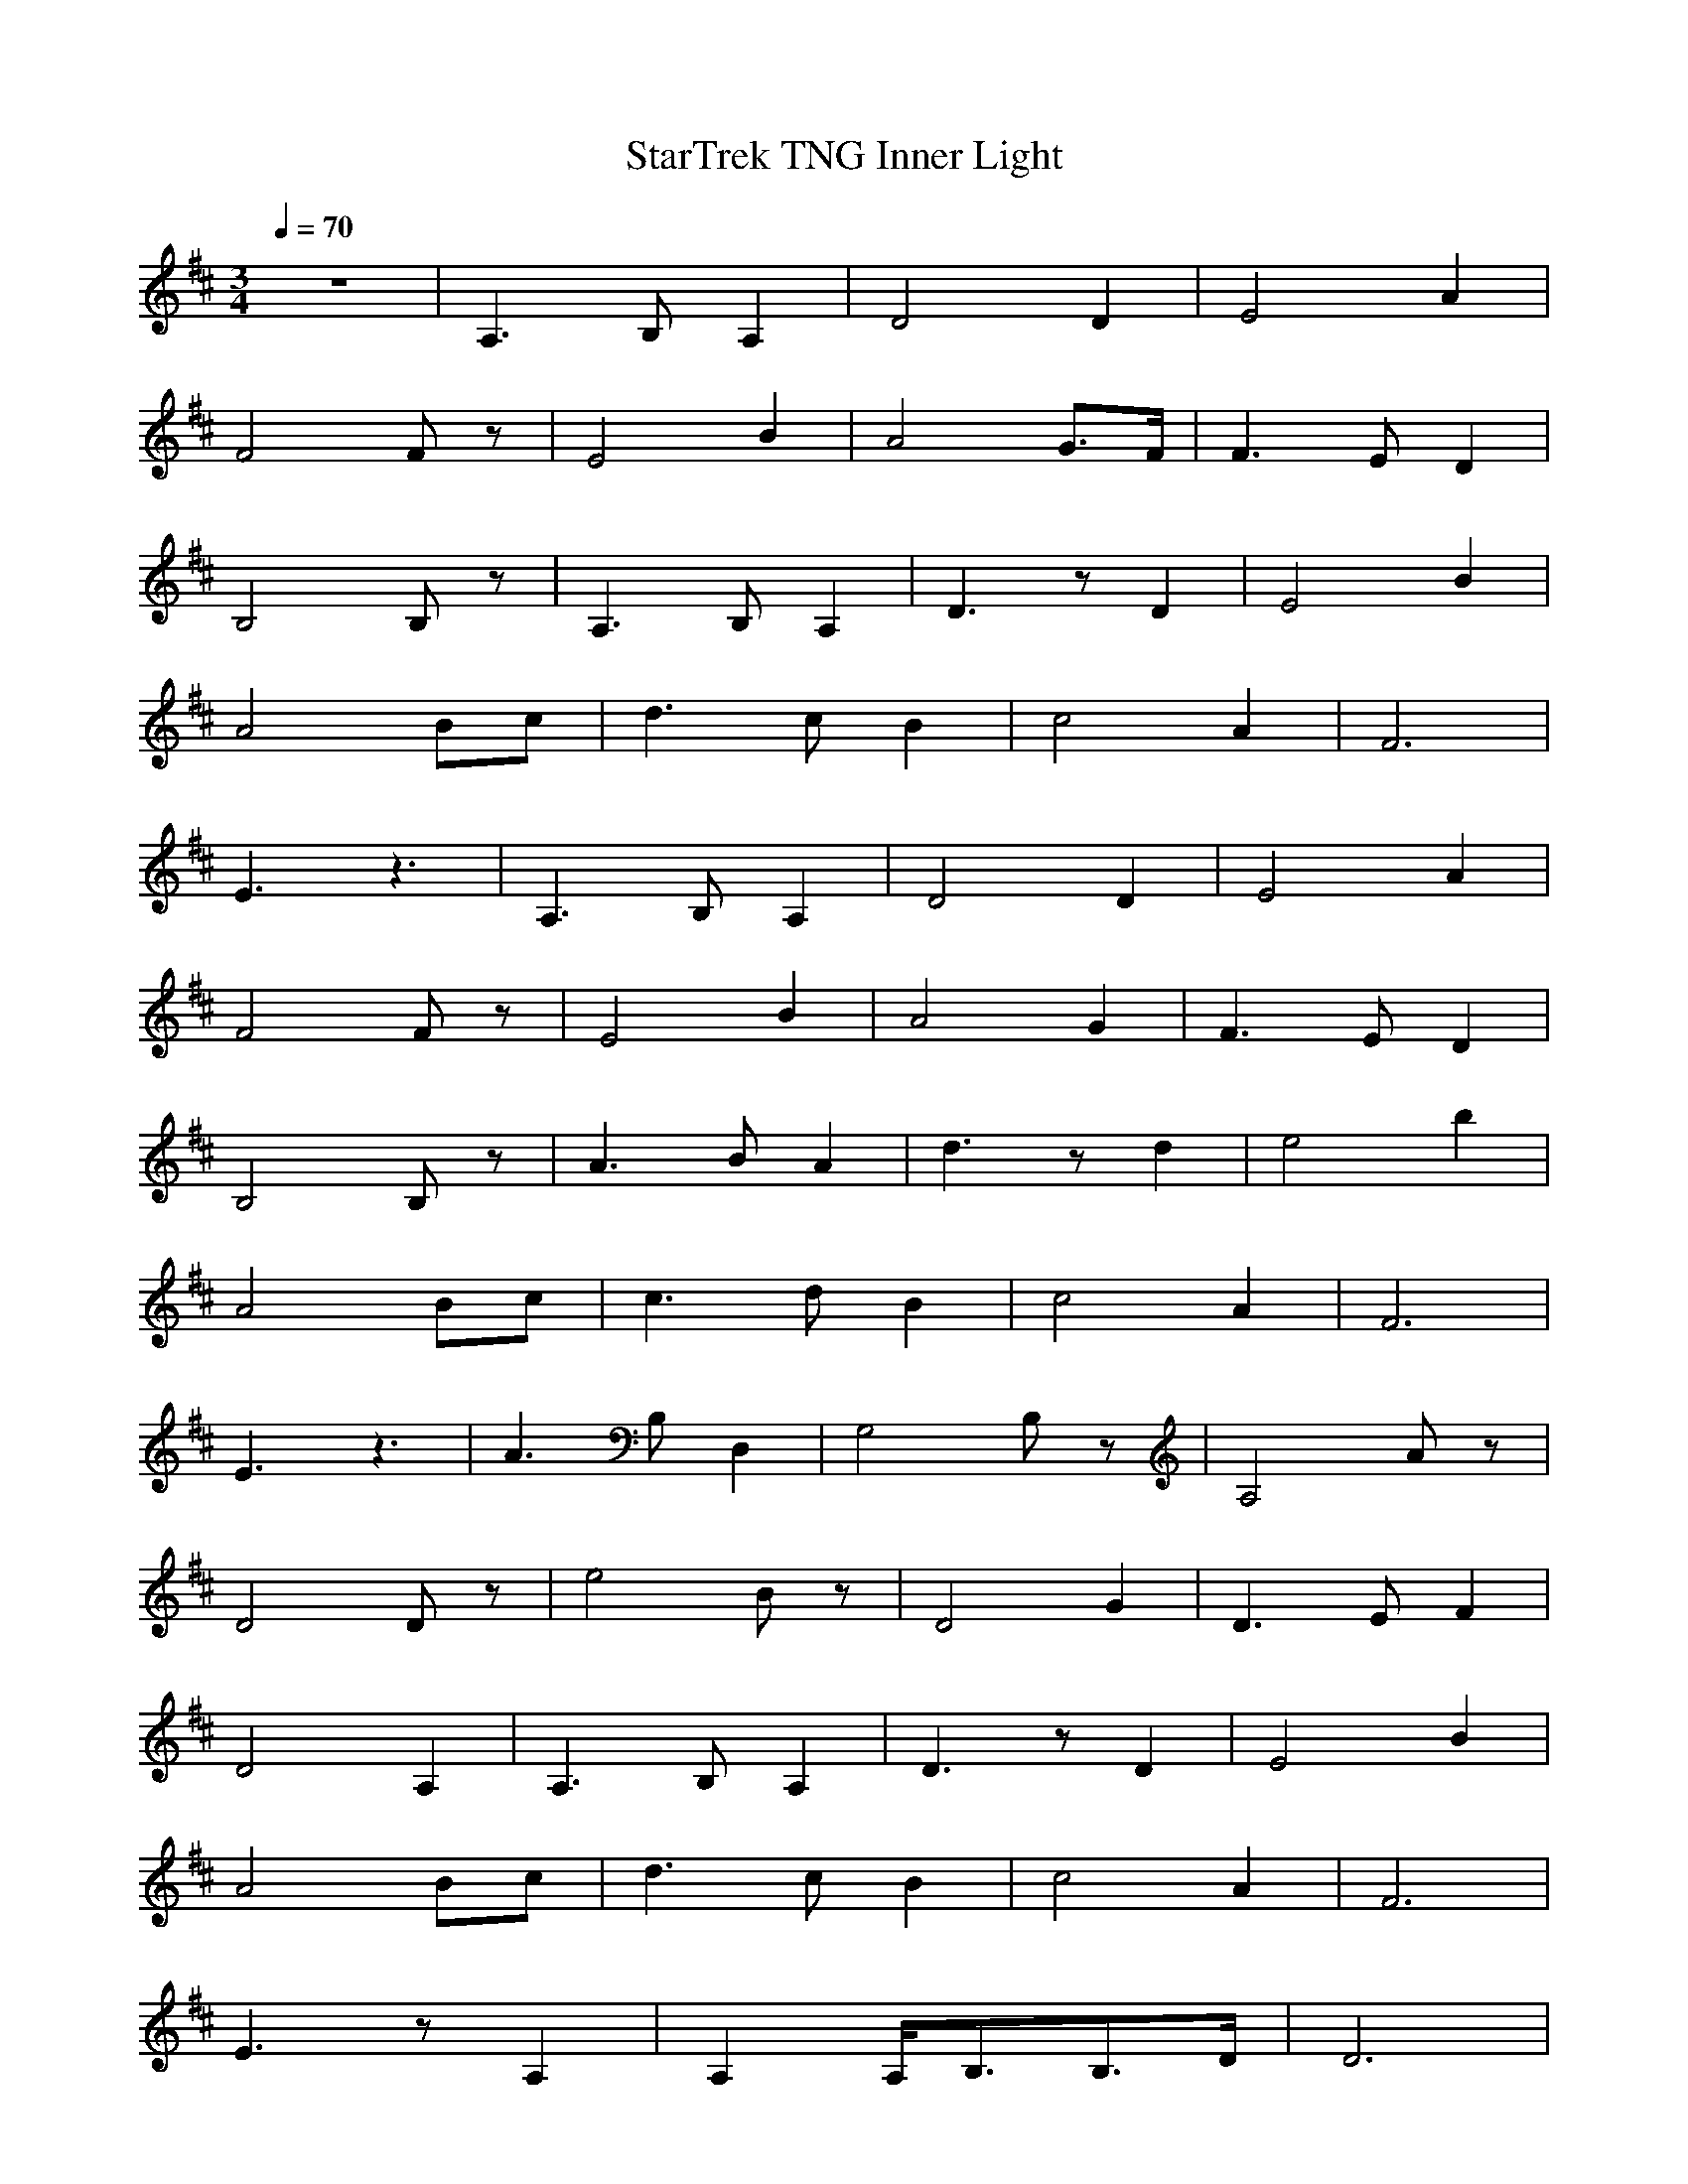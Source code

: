 X:1
T:StarTrek TNG Inner Light
N:durinsbane
M:3/4
L:1/8
Q:1/4=70
K:D
z6|A,3B,A,2|D4D2|E4A2|
F4Fz|E4B2|A4G3/2F/2|F3ED2|
B,4B,z|A,3B,A,2|D3zD2|E4B2|
A4Bc|d3cB2|c4A2|F6|
E3z3|A,3B,A,2|D4D2|E4A2|
F4Fz|E4B2|A4G2|F3ED2|
B,4B,z|A3BA2|d3zd2|e4b2|
A4Bc|c3dB2|c4A2|F6|
E3z3|A3B,D,2|G,4B,z|A,4Az|
D4Dz|e4Bz|D4G2|D3EF2|
D4A,2|A,3B,A,2|D3zD2|E4B2|
A4Bc|d3cB2|c4A2|F6|
E3zA,2|A,2A,/2B,3/2B,3/2D/2|D6|